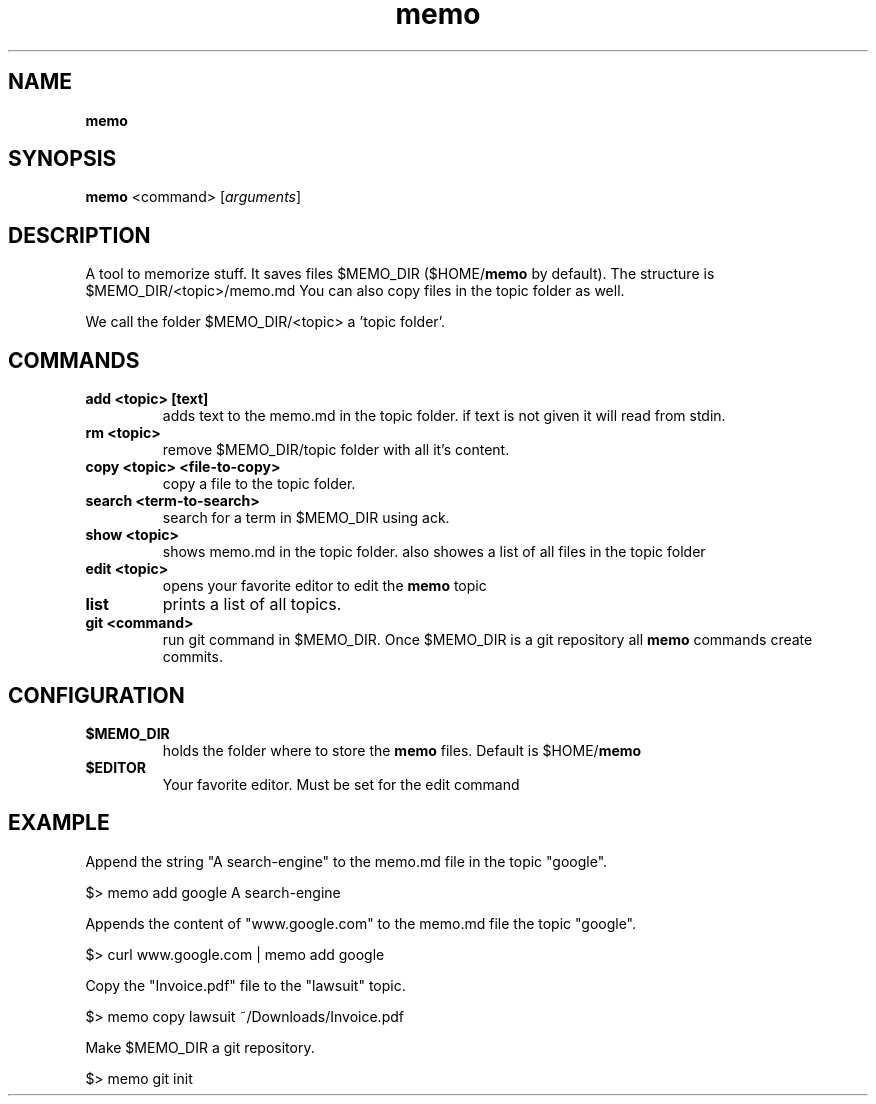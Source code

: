 .\" Text automatically generated by txt2man
.TH memo 1 "10 August 2018" "doc" "Linux Reference Manual"
.SH NAME
\fBmemo
\fB
.SH SYNOPSIS
.nf
.fam C
\fBmemo\fP <command> [\fIarguments\fP]

.fam T
.fi
.fam T
.fi
.SH DESCRIPTION
A tool to memorize stuff.
It saves files $MEMO_DIR ($HOME/\fBmemo\fP by default).
The structure is $MEMO_DIR/<topic>/memo.md
You can also copy files in the topic folder as well.
.PP
We call the folder $MEMO_DIR/<topic> a 'topic folder'.
.RE
.PP

.SH COMMANDS
.TP
.B
add <topic> [text]
adds text to the memo.md in the topic folder.
if text is not given it will read from stdin.
.TP
.B
rm <topic>
remove $MEMO_DIR/topic folder with all it's content.
.TP
.B
copy <topic> <file-to-copy>
copy a file to the topic folder.
.TP
.B
search <term-to-search>
search for a term in $MEMO_DIR using ack.
.TP
.B
show <topic>
shows memo.md in the topic folder.
also showes a list of all files in the topic folder
.TP
.B
edit <topic>
opens your favorite editor to edit the \fBmemo\fP topic
.TP
.B
list
prints a list of all topics.
.TP
.B
git <command>
run git command in $MEMO_DIR.
Once $MEMO_DIR is a git repository all \fBmemo\fP commands create commits.
.RE
.PP


.SH CONFIGURATION

.TP
.B
$MEMO_DIR
holds the folder where to store the \fBmemo\fP files.
Default is $HOME/\fBmemo\fP
.TP
.B
$EDITOR
Your favorite editor. Must be set for the edit command
.SH EXAMPLE


Append the string "A search-engine" to the memo.md file
in the topic "google".
.PP
.nf
.fam C
    $> memo add google A search-engine

.fam T
.fi
Appends the content of "www.google.com" to the memo.md file
the topic "google".
.PP
.nf
.fam C
    $> curl www.google.com | memo add google

.fam T
.fi
Copy the "Invoice.pdf" file to the "lawsuit" topic.
.PP
.nf
.fam C
    $> memo copy lawsuit ~/Downloads/Invoice.pdf

.fam T
.fi
Make $MEMO_DIR a git repository. 
.PP
.nf
.fam C
    $> memo git init



